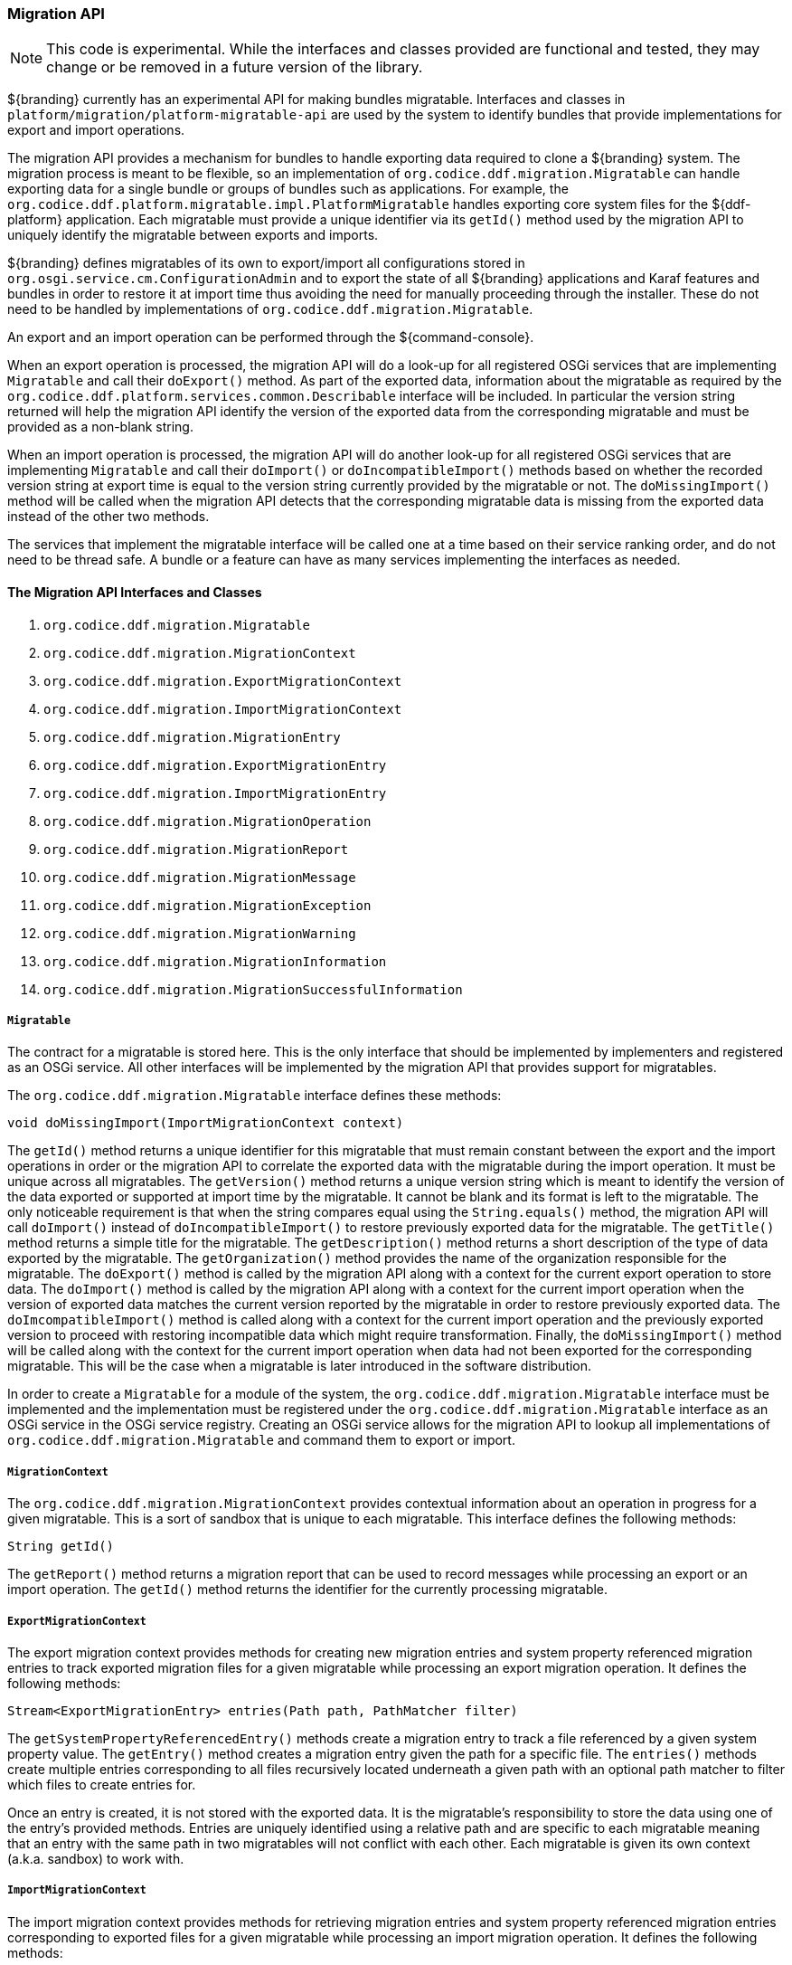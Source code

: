 
=== Migration API

[NOTE]
====
This code is experimental. While the interfaces and classes provided are functional and tested, they may change or be removed in a future version of the library.
====

${branding} currently has an experimental API for making bundles migratable. Interfaces and classes in `platform/migration/platform-migratable-api` are
used by the system to identify bundles that provide implementations for export and import operations.

The migration API provides a mechanism for bundles to handle exporting data required to clone a ${branding} system. The migration process is meant to
be flexible, so an implementation of `org.codice.ddf.migration.Migratable` can handle exporting data for a single bundle or groups of bundles such as applications.
For example, the `org.codice.ddf.platform.migratable.impl.PlatformMigratable` handles exporting core system files for the ${ddf-platform} application. Each migratable
must provide a unique identifier via its `getId()` method used by the migration API to uniquely identify the migratable between exports and imports.

${branding} defines migratables of its own to export/import all configurations stored in `org.osgi.service.cm.ConfigurationAdmin` and
to export the state of all ${branding} applications and Karaf features and bundles in order to restore it at import time thus avoiding the need for manually proceeding
through the installer. These do not need to be handled by implementations of `org.codice.ddf.migration.Migratable`.

An export and an import operation can be performed through the ${command-console}.

When an export operation is processed, the migration API will do a look-up for all registered OSGi services
that are implementing `Migratable` and call their `doExport()` method. As part of the exported data, information about the migratable as required by the `org.codice.ddf.platform.services.common.Describable`
interface will be included. In particular the version string returned will help the migration API identify the version of the exported data from the corresponding migratable and must
be provided as a non-blank string.

When an import operation is processed, the migration API will do another look-up for all registered OSGi services that are implementing `Migratable` and call their `doImport()`
or `doIncompatibleImport()` methods based on whether the recorded version string at export time is equal to the version string currently provided by the migratable or not. The
`doMissingImport()` method will be called when the migration API detects that the corresponding migratable data is missing from the exported data instead of the other two methods.

The services that implement the migratable interface will be called one at a time based on their service ranking order, and do not need to be thread safe.
A bundle or a feature can have as many services implementing the interfaces as needed.

==== The Migration API Interfaces and Classes

. `org.codice.ddf.migration.Migratable`
. `org.codice.ddf.migration.MigrationContext`
. `org.codice.ddf.migration.ExportMigrationContext`
. `org.codice.ddf.migration.ImportMigrationContext`
. `org.codice.ddf.migration.MigrationEntry`
. `org.codice.ddf.migration.ExportMigrationEntry`
. `org.codice.ddf.migration.ImportMigrationEntry`
. `org.codice.ddf.migration.MigrationOperation`
. `org.codice.ddf.migration.MigrationReport`
. `org.codice.ddf.migration.MigrationMessage`
. `org.codice.ddf.migration.MigrationException`
. `org.codice.ddf.migration.MigrationWarning`
. `org.codice.ddf.migration.MigrationInformation`
. `org.codice.ddf.migration.MigrationSuccessfulInformation`

===== `Migratable`

The contract for a migratable is stored here. This is the only interface that should be implemented by implementers and registered as an OSGi
service. All other interfaces will be implemented by the migration API that provides support for migratables.

The `org.codice.ddf.migration.Migratable` interface defines these methods:

.`String getId()`
.`String getVersion()`
.`String getTitle()`
.`String getDescription()`
.`String getOrganization()`
.`void doExport(ExportMigrationContext context)`
.`void doImport(ImportMigrationContext context)`
.`void doIncompatibleImport(ImportMigrationContext context)`
.`void doMissingImport(ImportMigrationContext context)`

The `getId()` method returns a unique identifier for this migratable that must remain constant between the export and the import operations in order or the migration API to correlate the exported data with the migratable during the import operation. It
must be unique across all migratables. The `getVersion()` method returns a unique version string which is meant to identify the version of the data exported or supported at import time by the migratable. It cannot be blank and its format is left to the
migratable. The only noticeable requirement is that when the string compares equal using the `String.equals()` method, the migration API will call `doImport()` instead of `doIncompatibleImport()` to restore previously exported data for the migratable.
The `getTitle()` method returns a simple title for the migratable. The `getDescription()` method returns a short description of the type of data exported by the migratable. The `getOrganization()` method provides the name of the organization responsible
for the migratable. The `doExport()` method is called by the migration API along with a context for the current export operation to store data. The `doImport()` method is called by the migration API along with a context for the current import operation when
the version of exported data matches the current version reported by the migratable in order to restore previously exported data. The `doImcompatibleImport()` method is called along with a context for the current import operation and the previously exported
version to proceed with restoring incompatible data which might require transformation. Finally, the `doMissingImport()` method will be called along with the context for the current import operation when data had not been exported for the corresponding migratable.
This will be the case when a migratable is later introduced in the software distribution.

In order to create a `Migratable` for a module of the system, the `org.codice.ddf.migration.Migratable` interface must be implemented and the implementation must be registered under the `org.codice.ddf.migration.Migratable` interface as an OSGi service in the OSGi service registry.
Creating an OSGi service allows for the migration API to lookup all implementations of `org.codice.ddf.migration.Migratable` and command them to export or import.

===== `MigrationContext`
The `org.codice.ddf.migration.MigrationContext` provides contextual information about an operation in progress for a given migratable. This is a sort of sandbox that is unique to each migratable. This interface defines the following methods:

.`MigrationReport getReport()`
.`String getId()`

The `getReport()` method returns a migration report that can be used to record messages while processing an export or an import operation.
The `getId()` method returns the identifier for the currently processing migratable.

===== `ExportMigrationContext`
The export migration context provides methods for creating new migration entries and system property referenced migration entries to track exported migration files for a given migratable
while processing an export migration operation. It defines the following methods:

.`Optional<ExportMigrationEntry> getSystemPropertyReferencedEntry(String name)`
.`Optional<ExportMigrationEntry> getSystemPropertyReferencedEntry(String name, BiPredicate<MigrationReport, String> validator)`
.`ExportMigrationEntry getEntry(Path path)`
.`Stream<ExportMigrationEntry> entries(Path path)`
.`Stream<ExportMigrationEntry> entries(Path path, PathMatcher filter)`

The `getSystemPropertyReferencedEntry()` methods create a migration entry to track a file referenced by a given system property value.
The `getEntry()` method creates a migration entry given the path for a specific file.
The `entries()` methods create multiple entries corresponding to all files recursively located underneath a given path with an optional path matcher to filter which files to create entries for.

Once an entry is created, it is not stored with the exported data. It is the migratable's responsibility to store the data using one of the entry's provided methods.
Entries are uniquely identified using a relative path and are specific to each migratable meaning that an entry with the same path in two migratables will not conflict with each other. Each migratable is given its own context (a.k.a. sandbox) to work with.

===== `ImportMigrationContext`
The import migration context provides methods for retrieving migration entries and system property referenced migration entries corresponding to exported files for a given migratable
while processing an import migration operation. It defines the following methods:

.`Optional<ImportMigrationEntry> getSystemPropertyReferencedEntry(String name)`
.`ImportMigrationEntry getEntry(Path path)`
.`Stream<ImportMigrationEntry> entries(Path path)`
.`Stream<ImportMigrationEntry> entries(Path path, PathMatcher filter)`
.`boolean cleanDirectory(Path path)`

The `getSystemPropertyReferencedEntry()` method retrieves a migration entry for a file that was referenced by a given system property value.
The `getEntry()` method retrieves a migration entry given the path for a specific file.
The `entries()` methods retreive multiple entries corresponding to all exported files recursively located underneath a given relative path with an optional path matcher to filter which files to retreive entries for.
The `cleanDirectory(Path path)` method can be useful for migratables that are designed to export and import the content of a given directory structure. In such situations, the migratable might want to first clean the complete directory structure before restoring all exported files into that directory.

Once an entry is retrieved, its exported data is not restored. It is the migratable's responsibility to restore the data using one of the entry's provided methods.
Entries are uniquely identified using a relative path and are specific to each migratable meaning that an entry with the same path in two migratables will not conflict with each other. Each migratable is given its own context (a.k.a. sandbox) to work with.

===== `MigrationEntry`
This interface provides supports for exported files. It defines the following methods:
.`MigrationReport getReport()`
.`String getId()`
.`String getName()`
.`Path getPath()`
.`long getLastModifiedTime()`

 The `getReport()` method provides access to the associated migration report where messages can be recorded.
 The `getId()` method returns the identifier for the migratable responsible for this entry.
 The `getName()` method provides the unique name for this entry in an OS-independent way.
 The `getPath()` method provides the unique path to the corresponding file for this entry in an OS-specific way.
 The `getLastModifiedTime()` method provides the last modification time for the corresponding file as available when the file is exported.

===== `ExportMigrationEntry`
The export migration entry provides additional methods available for entries created at export time. It defines the following methods:
.`Optional<ExportMigrationEntry> getPropertyReferencedEntry(String name)`
.`Optional<ExportMigrationEntry> getPropertyReferencedEntry(String name, BiPredicate<MigrationReport, String> validator)`
.`boolean store()`
.`boolean stored(boolean required)`
.`boolean store(EBiConsumer<MigrationReport, OutputStream, IOException> consumer)`
.`OutputStream getOutputStream() throws IOException`

The `getPropertyReferencedEntry()` method creates another migration entry for a file that was referenced by a given property value in the file represented by this entry.
The `store()` and `store(boolean required)` methods will automatically copy the content of the corresponding file as part of the export making sure the file exists (if required) on disk otherwise an error will be recorded.
The `store(EBiConsumer<MigrationReport, OutputStream, IOException> consumer)` method allows the migratable to control the export process by specifying a callback consumer that will be called back with an output stream where the data can be writen to instead of having a file on disk being copied by the migration API.
The `OutputStream getOutputStream()` method provides access to the low-level output stream where the migratable can write data directly as opposed to having a file on disk copied automatically.

===== `ImportMigrationEntry`
The import migration entry provides additional methods available for entries retrieved at import time. It defines the following methods:
.`Optional<ImportMigrationEntry> getPropertyReferencedEntry(String name)`
.`boolean restore()`
.`boolean restored(boolean required)`
.`boolean store(EBiConsumer<MigrationReport, Optional<InputStream>, IOException> consumer)`
.`Optional<InputStream getInputStream() throws IOException`

The `getPropertyReferencedEntry()` method retrieves another migration entry for a file that was referenced by a given property value in the file represented by this entry.
The `restore()` and `restore(boolean required)` methods will automatically copy the exported content of the corresponding file back to disk if it was exported; otherwise an error will be recorded.
The `restore(EBiConsumer<MigrationReport, Optional<InputStream>, IOException> consumer)` method allows the migratable to control the import process by specifying a callback consumer that will be called back with an optional input stream (empty if the data was not exported) where the data can be read from instead of having a file on disk being created or updated by the migration API.
The `Optional<InputStream> getInputStream()` method provides access to the optional low-level input stream (empty if the data was not exported) where the migratable can read data directly as opposed to having a file on disk created or updated automatically.

===== `MigrationOperation`
The `org.codice.ddf.migration.MigrationOperation` provides a simple enumeration for identifying the various migration operations available.

===== `MigrationReport`
The `org.codice.ddf.migration.MigrationReport` interface provides information about the execution of a migration operation. It defines the following methods:
.`MigrationOperation getOperation()`
.`Instant getStartTime()`
.`Optional<Instant> getEndTime()`
.`MigrationReport record(String msg)`
.`MigrationReport record(String format, @Nullable Object... args)`
.`MigrationReport record(MigrationMessage msg)`
.`MigrationReport doAfterCompletion(Consumer<MigrationReport> code)`
.`Stream<MigrationMessage> messages()`
.`default Stream<MigrationException> errors()`
.`Stream<MigrationWarning> warnings()`
.`Stream<MigrationInformation> infos()`
.`boolean wasSuccessful()`
.`boolean wasSuccessful(@Nullable Runnable code)`
.`boolean wasIOSuccessful(@Nullable ERunnable<IOException> code) throws IOException`
.`boolean hasInfos()`
.`boolean hasWarnings()`
.`boolean hasErrors()`
.`void verifyCompletion()`

The `getOperation()` method provides the type of migration operation (i.e. export or import) currently in progress.
The `getStartTime()` method provides the time at which the corresponding operation started.
The `getEndTime()` method provides the optional time at which the corresponding operation ended. The time is only available if the operation has ended.
The `record()` methods enable messages to be recorded with the report. Messages are displayed on the console for the administrator.
The `doAfterCompletion()` methods enable code to be registered such that it is invoked at the end before a successful result is returned. Such code can still affect the result of the operation.
The `messages()` method provides access to all recorded messages so far.
The `errors()` method provides access to all recorded error messages so far.
The `warnings()` method provides access to all recorded warning messages so far.
The `infos()` method provides access to all recorded informational messages so far.
The `wasSuccessful()` method provides a quick check to see if the report is successful. A successful report might have warnings recorded but cannot have errors recorded.
The `wasSuccessful(Runnable code) method allows code to be executed. It will return true if no new errors are recorded as a result of executing the provided code.
The `wasIOSuccessful(ERunnable<IOException> code) method allows code to be executed which can throw I/O exceptions which are automatically recorded as errors. It will return true if no new errors are recorded as a result of executing the provided code.
The `hasInfos()` method will return true if at least one information message has been recorded so far.
The `hasWarnings()` method will return true if at least one warning message has been recorded so far.
The `hasErrors()` method will return true if at least one error message has been recorded so far.
The `verifyCompletion() method will verify if the report is successful and if not, it will throw back the first recorded exception and attach as suppressed exceptions all other recorded exceptions.

===== `MigrationMessage`
The `org.codice.ddf.migration.MigrationException is defined as a base class for all recordable messages during migration operations. It defines the following methods:
.`String getMessage()`

The `getMessage()` method provides a message for the corresponding exception, warning, or info that will be displayed to the administrator on the console.

===== `MigrationException`
An `org.codice.ddf.migration.MigrationException` should be thrown when an unrecoverable exception occurs that prevents the export or the import operation from continuing. It is also possible to simply record one or many exception(s) with the migration report in order to fail the export or import operation
while not aborting it right away. This provides for the ability to record as many errors as possible and report all of them back to the administrator. All migration exception messages are displayed to the administrator.

===== `MigrationWarning`
An `org.codice.ddf.migration.MigrationWarning` should be used when a migratable wants to warn the administrator that certain aspects of the export or the import may cause problems. For example, if an absolute path is encountered, that path may not exist on the target system and cause the installation to fail.
All migration warning messages are displayed to the administrator.

===== `MigrationInformation`
An `org.codice.ddf.migration.MigrationInformation` should be used when a migratable simply wants to provide useful information to the administrator. All
migration information messages are displayed to the administrator.

===== `MigrationSuccessfulInformation`
The `org.codice.ddf.migration.MigrationSuccessfulInformation` can be used to further qualify an information message as representing the success of an operation.
